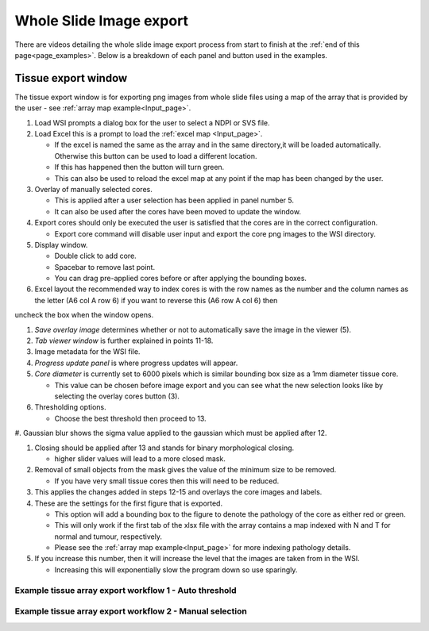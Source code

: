 .. _Export_page:

************************
Whole Slide Image export
************************

There are videos detailing the whole slide image export process from start to finish at the :ref:`end of this page<page_examples>`.
Below is a breakdown of each panel and button used in the examples.

Tissue export window
====================

.. image:: images/Cut_application_screen.png

The tissue export window is for exporting png images from whole slide files using a map of the array that is provided by the user -
see :ref:`array map example<Input_page>`.

#. Load WSI prompts a dialog box for the user to select a NDPI or SVS file.

#. Load Excel this is a prompt to load the :ref:`excel map <Input_page>`.

   * If the excel is named the same as the array and in the same directory,it will be loaded automatically. Otherwise this button can be used to load a different location.

   * If this has happened then the button will turn green.

   * This can also be used to reload the excel map at any point if the map has been changed by the user.

#. Overlay of manually selected cores.

   * This is applied after a user selection has been applied in panel number 5.

   * It can also be used after the cores have been moved to update the window.

#. Export cores should only be executed the user is satisfied that the cores are in the correct configuration.

   * Export core command will disable user input and export the core png images to the WSI directory.

#. Display window.

   * Double click to add core.

   * Spacebar to remove last point.

   * You can drag pre-applied cores before or after applying the bounding boxes.

#. Excel layout the recommended way to index cores is with the row names as the number and the column names as the
   letter \(A6 col A row 6\) if you want to reverse this \(A6 row A col 6\) then
uncheck the box when the window opens.

#. *Save overlay image* determines whether or not to automatically save the image in the viewer (5).

#. *Tab viewer window* is further explained in points 11-18.

#. Image metadata for the WSI file.

#. *Progress update panel* is where progress updates will appear.

#. *Core diameter* is currently set to 6000 pixels which is similar bounding box size as a 1mm diameter tissue core.

   * This value can be chosen before image export and you can see what the new selection looks like by selecting the
     overlay cores button (3).

#. Thresholding options.

   * Choose the best threshold then proceed to 13.

#. Gaussian blur shows the sigma value applied to the gaussian which must be applied after
12.

#. Closing should be applied after 13 and stands for binary morphological closing.

   * higher slider values will lead to a more closed mask.

#. Removal of small objects from the mask gives the value of the minimum size to be removed.

   * If you have very small tissue cores then this will need to be reduced.

#. This applies the changes added in steps 12-15 and overlays the core images and labels.

#. These are the settings for the first figure that is exported.

   * This option will add a bounding box to the figure to denote the pathology of the core as either red or green.

   * This will only work if the first tab of the xlsx file with the array contains a map indexed with N and T for normal and tumour, respectively.

   * Please see the :ref:`array map example<Input_page>` for more indexing pathology details.

#. If you increase this number, then it will increase the level that the images are taken from in the WSI.

   * Increasing this will exponentially slow the program down so use sparingly.

.. _page_examples:

Example tissue array export workflow 1 - Auto threshold
#######################################################

.. raw:: html

    <div style="position: relative; padding-bottom: 56.25%; height: 0; overflow: hidden; max-width: 100%; height: auto; margin-bottom: 2em;">
        <iframe src="https://www.youtube.com/embed/Bsop3Oi1Evg" frameborder="0" allowfullscreen style="position: absolute; top: 0; left: 0; width: 100%; height: 100%;"></iframe>
    </div>

Example tissue array export workflow 2 - Manual selection
#########################################################

.. raw:: html

    <div style="position: relative; padding-bottom: 56.25%; height: 0; overflow: hidden; max-width: 100%; height: auto; margin-bottom: 2em;">
        <iframe src="https://www.youtube.com/embed/PCiH2Njfpso" frameborder="0" allowfullscreen style="position: absolute; top: 0; left: 0; width: 100%; height: 100%;"></iframe>
    </div>
